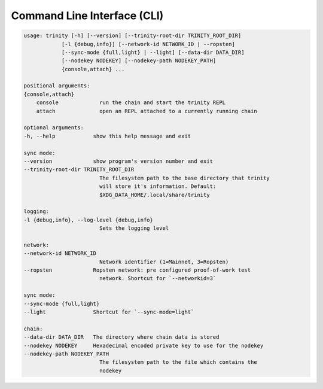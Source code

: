 Command Line Interface (CLI)
~~~~~~~~~~~~~~~~~~~~~~~~~~~~

.. code-block:: shell

    usage: trinity [-h] [--version] [--trinity-root-dir TRINITY_ROOT_DIR]
                [-l {debug,info}] [--network-id NETWORK_ID | --ropsten]
                [--sync-mode {full,light} | --light] [--data-dir DATA_DIR]
                [--nodekey NODEKEY] [--nodekey-path NODEKEY_PATH]
                {console,attach} ...

    positional arguments:
    {console,attach}
        console             run the chain and start the trinity REPL
        attach              open an REPL attached to a currently running chain

    optional arguments:
    -h, --help            show this help message and exit

    sync mode:
    --version             show program's version number and exit
    --trinity-root-dir TRINITY_ROOT_DIR
                            The filesystem path to the base directory that trinity
                            will store it's information. Default:
                            $XDG_DATA_HOME/.local/share/trinity

    logging:
    -l {debug,info}, --log-level {debug,info}
                            Sets the logging level

    network:
    --network-id NETWORK_ID
                            Network identifier (1=Mainnet, 3=Ropsten)
    --ropsten             Ropsten network: pre configured proof-of-work test
                            network. Shortcut for `--networkid=3`

    sync mode:
    --sync-mode {full,light}
    --light               Shortcut for `--sync-mode=light`

    chain:
    --data-dir DATA_DIR   The directory where chain data is stored
    --nodekey NODEKEY     Hexadecimal encoded private key to use for the nodekey
    --nodekey-path NODEKEY_PATH
                            The filesystem path to the file which contains the
                            nodekey
